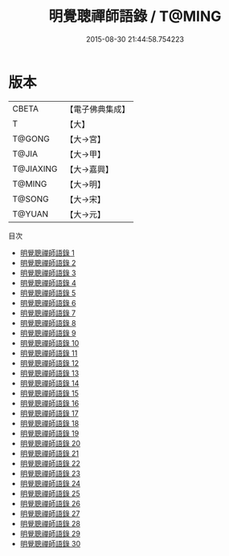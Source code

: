 #+TITLE: 明覺聰禪師語錄 / T@MING

#+DATE: 2015-08-30 21:44:58.754223
* 版本
 |     CBETA|【電子佛典集成】|
 |         T|【大】     |
 |    T@GONG|【大→宮】   |
 |     T@JIA|【大→甲】   |
 | T@JIAXING|【大→嘉興】  |
 |    T@MING|【大→明】   |
 |    T@SONG|【大→宋】   |
 |    T@YUAN|【大→元】   |
目次
 - [[file:KR6q0060_001.txt][明覺聰禪師語錄 1]]
 - [[file:KR6q0060_002.txt][明覺聰禪師語錄 2]]
 - [[file:KR6q0060_003.txt][明覺聰禪師語錄 3]]
 - [[file:KR6q0060_004.txt][明覺聰禪師語錄 4]]
 - [[file:KR6q0060_005.txt][明覺聰禪師語錄 5]]
 - [[file:KR6q0060_006.txt][明覺聰禪師語錄 6]]
 - [[file:KR6q0060_007.txt][明覺聰禪師語錄 7]]
 - [[file:KR6q0060_008.txt][明覺聰禪師語錄 8]]
 - [[file:KR6q0060_009.txt][明覺聰禪師語錄 9]]
 - [[file:KR6q0060_010.txt][明覺聰禪師語錄 10]]
 - [[file:KR6q0060_011.txt][明覺聰禪師語錄 11]]
 - [[file:KR6q0060_012.txt][明覺聰禪師語錄 12]]
 - [[file:KR6q0060_013.txt][明覺聰禪師語錄 13]]
 - [[file:KR6q0060_014.txt][明覺聰禪師語錄 14]]
 - [[file:KR6q0060_015.txt][明覺聰禪師語錄 15]]
 - [[file:KR6q0060_016.txt][明覺聰禪師語錄 16]]
 - [[file:KR6q0060_017.txt][明覺聰禪師語錄 17]]
 - [[file:KR6q0060_018.txt][明覺聰禪師語錄 18]]
 - [[file:KR6q0060_019.txt][明覺聰禪師語錄 19]]
 - [[file:KR6q0060_020.txt][明覺聰禪師語錄 20]]
 - [[file:KR6q0060_021.txt][明覺聰禪師語錄 21]]
 - [[file:KR6q0060_022.txt][明覺聰禪師語錄 22]]
 - [[file:KR6q0060_023.txt][明覺聰禪師語錄 23]]
 - [[file:KR6q0060_024.txt][明覺聰禪師語錄 24]]
 - [[file:KR6q0060_025.txt][明覺聰禪師語錄 25]]
 - [[file:KR6q0060_026.txt][明覺聰禪師語錄 26]]
 - [[file:KR6q0060_027.txt][明覺聰禪師語錄 27]]
 - [[file:KR6q0060_028.txt][明覺聰禪師語錄 28]]
 - [[file:KR6q0060_029.txt][明覺聰禪師語錄 29]]
 - [[file:KR6q0060_030.txt][明覺聰禪師語錄 30]]
